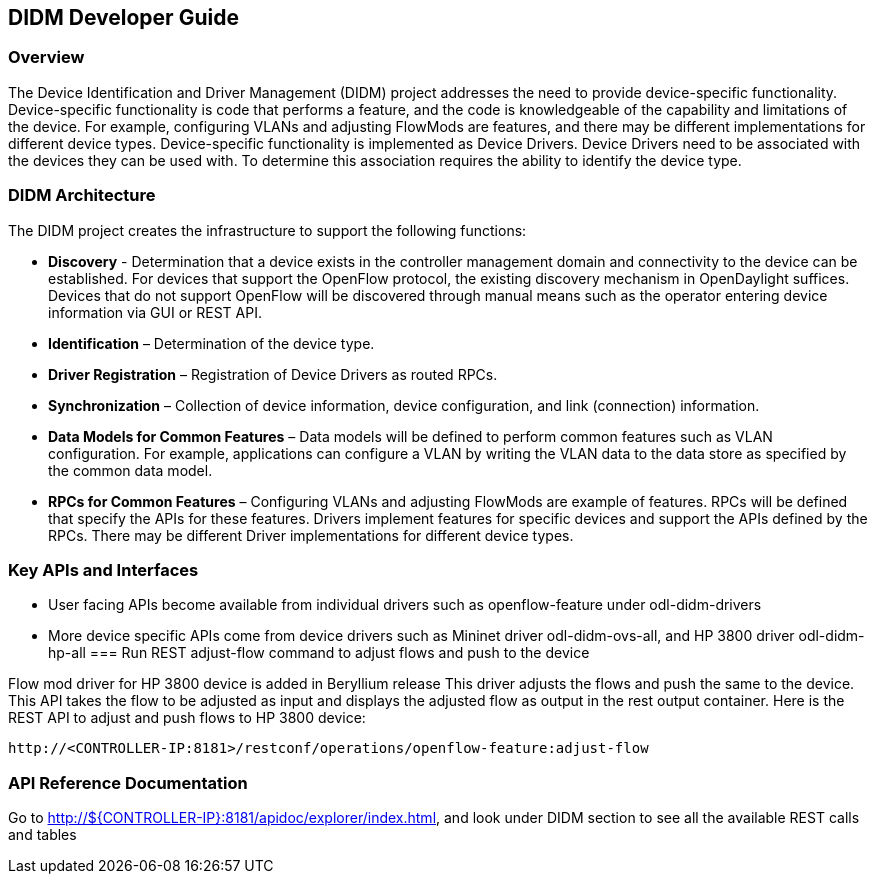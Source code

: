 == DIDM Developer Guide

=== Overview
The Device Identification and Driver Management (DIDM) project addresses the
need to provide device-specific functionality. Device-specific functionality is
code that performs a feature, and the code is knowledgeable of the capability
and limitations of the device. For example, configuring VLANs and adjusting
FlowMods are features, and there may be different implementations for different
device types. Device-specific functionality is implemented as Device Drivers.
Device Drivers need to be associated with the devices they can be used with. To
determine this association requires the ability to identify the device type.

=== DIDM Architecture
The DIDM project creates the infrastructure to support the following functions:

 * *Discovery* - Determination that a device exists in the controller
   management domain and connectivity to the device can be established. For
   devices that support the OpenFlow protocol, the existing discovery
   mechanism in OpenDaylight suffices. Devices that do not support OpenFlow
   will be discovered through manual means such as the operator entering
   device information via GUI or REST API.
 * *Identification* – Determination of the device type.
 * *Driver Registration* – Registration of Device Drivers as routed RPCs.
 * *Synchronization* – Collection of device information, device configuration,
   and link (connection) information.
 * *Data Models for Common Features* – Data models will be defined to
   perform common features such as VLAN configuration. For example,
   applications can configure a VLAN by writing the VLAN data to the data store
   as specified by the common data model.
 * *RPCs for Common Features* – Configuring VLANs and adjusting
   FlowMods are example of features. RPCs will be defined that specify the
   APIs for these features. Drivers implement features for specific devices and
   support the APIs defined by the RPCs. There may be different Driver
   implementations for different device types.


=== Key APIs and Interfaces
* User facing APIs become available from individual drivers such as openflow-feature under odl-didm-drivers
* More device specific APIs come from device drivers such as Mininet driver odl-didm-ovs-all, and HP 3800 driver odl-didm-hp-all
=== Run REST adjust-flow command to adjust flows and push to the device

Flow mod driver for HP 3800 device is added in Beryllium release
This driver adjusts the flows and push the same to the device. 
This API takes the flow to be adjusted as input and displays the adjusted flow as output in the rest output container.
Here is the REST API to adjust and push flows to HP 3800 device:
----
http://<CONTROLLER-IP:8181>/restconf/operations/openflow-feature:adjust-flow
----

=== API Reference Documentation
Go to http://${CONTROLLER-IP}:8181/apidoc/explorer/index.html, and look under DIDM section
to see all the available REST calls and tables